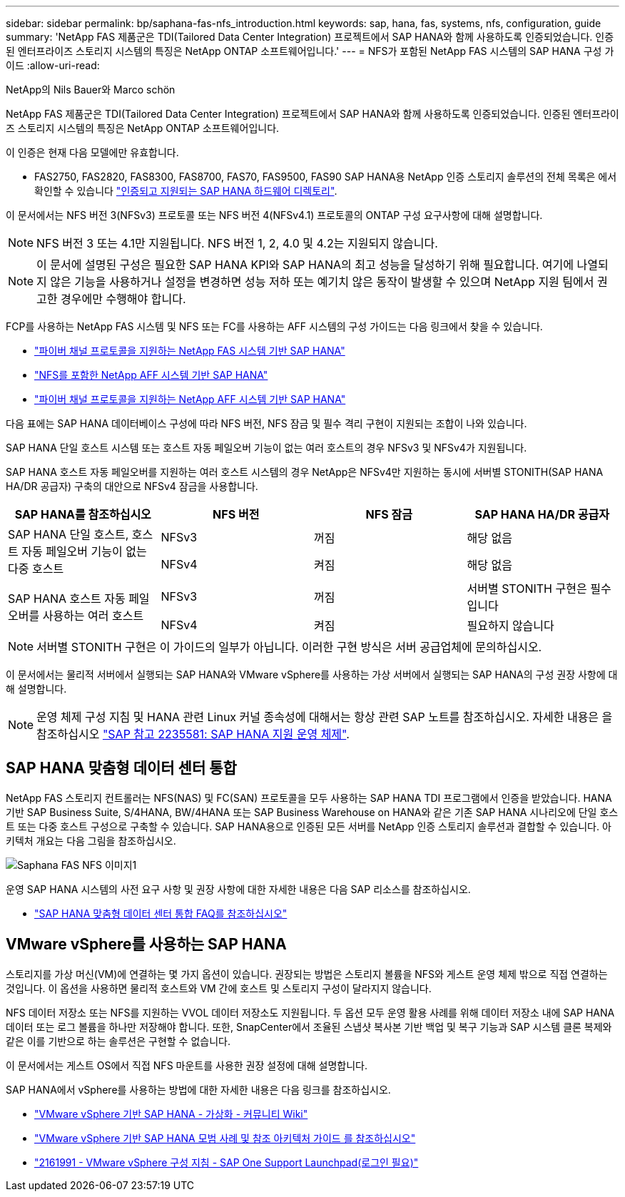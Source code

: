---
sidebar: sidebar 
permalink: bp/saphana-fas-nfs_introduction.html 
keywords: sap, hana, fas, systems, nfs, configuration, guide 
summary: 'NetApp FAS 제품군은 TDI(Tailored Data Center Integration) 프로젝트에서 SAP HANA와 함께 사용하도록 인증되었습니다. 인증된 엔터프라이즈 스토리지 시스템의 특징은 NetApp ONTAP 소프트웨어입니다.' 
---
= NFS가 포함된 NetApp FAS 시스템의 SAP HANA 구성 가이드
:allow-uri-read: 


NetApp의 Nils Bauer와 Marco schön

NetApp FAS 제품군은 TDI(Tailored Data Center Integration) 프로젝트에서 SAP HANA와 함께 사용하도록 인증되었습니다. 인증된 엔터프라이즈 스토리지 시스템의 특징은 NetApp ONTAP 소프트웨어입니다.

이 인증은 현재 다음 모델에만 유효합니다.

* FAS2750, FAS2820, FAS8300, FAS8700, FAS70, FAS9500, FAS90 SAP HANA용 NetApp 인증 스토리지 솔루션의 전체 목록은 에서 확인할 수 있습니다 https://www.sap.com/dmc/exp/2014-09-02-hana-hardware/enEN/#/solutions?filters=v:deCertified;ve:13["인증되고 지원되는 SAP HANA 하드웨어 디렉토리"^].


이 문서에서는 NFS 버전 3(NFSv3) 프로토콜 또는 NFS 버전 4(NFSv4.1) 프로토콜의 ONTAP 구성 요구사항에 대해 설명합니다.


NOTE: NFS 버전 3 또는 4.1만 지원됩니다. NFS 버전 1, 2, 4.0 및 4.2는 지원되지 않습니다.


NOTE: 이 문서에 설명된 구성은 필요한 SAP HANA KPI와 SAP HANA의 최고 성능을 달성하기 위해 필요합니다. 여기에 나열되지 않은 기능을 사용하거나 설정을 변경하면 성능 저하 또는 예기치 않은 동작이 발생할 수 있으며 NetApp 지원 팀에서 권고한 경우에만 수행해야 합니다.

FCP를 사용하는 NetApp FAS 시스템 및 NFS 또는 FC를 사용하는 AFF 시스템의 구성 가이드는 다음 링크에서 찾을 수 있습니다.

* https://docs.netapp.com/us-en/netapp-solutions-sap/bp/saphana_fas_fc_introduction.html["파이버 채널 프로토콜을 지원하는 NetApp FAS 시스템 기반 SAP HANA"^]
* https://docs.netapp.com/us-en/netapp-solutions-sap/bp/saphana_aff_nfs_introduction.html["NFS를 포함한 NetApp AFF 시스템 기반 SAP HANA"^]
* https://docs.netapp.com/us-en/netapp-solutions-sap/bp/saphana_aff_fc_introduction.html["파이버 채널 프로토콜을 지원하는 NetApp AFF 시스템 기반 SAP HANA"^]


다음 표에는 SAP HANA 데이터베이스 구성에 따라 NFS 버전, NFS 잠금 및 필수 격리 구현이 지원되는 조합이 나와 있습니다.

SAP HANA 단일 호스트 시스템 또는 호스트 자동 페일오버 기능이 없는 여러 호스트의 경우 NFSv3 및 NFSv4가 지원됩니다.

SAP HANA 호스트 자동 페일오버를 지원하는 여러 호스트 시스템의 경우 NetApp은 NFSv4만 지원하는 동시에 서버별 STONITH(SAP HANA HA/DR 공급자) 구축의 대안으로 NFSv4 잠금을 사용합니다.

|===
| SAP HANA를 참조하십시오 | NFS 버전 | NFS 잠금 | SAP HANA HA/DR 공급자 


.2+| SAP HANA 단일 호스트, 호스트 자동 페일오버 기능이 없는 다중 호스트 | NFSv3 | 꺼짐 | 해당 없음 


| NFSv4 | 켜짐 | 해당 없음 


.2+| SAP HANA 호스트 자동 페일오버를 사용하는 여러 호스트 | NFSv3 | 꺼짐 | 서버별 STONITH 구현은 필수입니다 


| NFSv4 | 켜짐 | 필요하지 않습니다 
|===

NOTE: 서버별 STONITH 구현은 이 가이드의 일부가 아닙니다. 이러한 구현 방식은 서버 공급업체에 문의하십시오.

이 문서에서는 물리적 서버에서 실행되는 SAP HANA와 VMware vSphere를 사용하는 가상 서버에서 실행되는 SAP HANA의 구성 권장 사항에 대해 설명합니다.


NOTE: 운영 체제 구성 지침 및 HANA 관련 Linux 커널 종속성에 대해서는 항상 관련 SAP 노트를 참조하십시오. 자세한 내용은 을 참조하십시오 https://launchpad.support.sap.com/["SAP 참고 2235581: SAP HANA 지원 운영 체제"^].



== SAP HANA 맞춤형 데이터 센터 통합

NetApp FAS 스토리지 컨트롤러는 NFS(NAS) 및 FC(SAN) 프로토콜을 모두 사용하는 SAP HANA TDI 프로그램에서 인증을 받았습니다. HANA 기반 SAP Business Suite, S/4HANA, BW/4HANA 또는 SAP Business Warehouse on HANA와 같은 기존 SAP HANA 시나리오에 단일 호스트 또는 다중 호스트 구성으로 구축할 수 있습니다. SAP HANA용으로 인증된 모든 서버를 NetApp 인증 스토리지 솔루션과 결합할 수 있습니다. 아키텍처 개요는 다음 그림을 참조하십시오.

image::saphana-fas-nfs_image1.png[Saphana FAS NFS 이미지1]

운영 SAP HANA 시스템의 사전 요구 사항 및 권장 사항에 대한 자세한 내용은 다음 SAP 리소스를 참조하십시오.

* http://go.sap.com/documents/2016/05/e8705aae-717c-0010-82c7-eda71af511fa.html["SAP HANA 맞춤형 데이터 센터 통합 FAQ를 참조하십시오"^]




== VMware vSphere를 사용하는 SAP HANA

스토리지를 가상 머신(VM)에 연결하는 몇 가지 옵션이 있습니다. 권장되는 방법은 스토리지 볼륨을 NFS와 게스트 운영 체제 밖으로 직접 연결하는 것입니다. 이 옵션을 사용하면 물리적 호스트와 VM 간에 호스트 및 스토리지 구성이 달라지지 않습니다.

NFS 데이터 저장소 또는 NFS를 지원하는 VVOL 데이터 저장소도 지원됩니다. 두 옵션 모두 운영 활용 사례를 위해 데이터 저장소 내에 SAP HANA 데이터 또는 로그 볼륨을 하나만 저장해야 합니다. 또한, SnapCenter에서 조율된 스냅샷 복사본 기반 백업 및 복구 기능과 SAP 시스템 클론 복제와 같은 이를 기반으로 하는 솔루션은 구현할 수 없습니다.

이 문서에서는 게스트 OS에서 직접 NFS 마운트를 사용한 권장 설정에 대해 설명합니다.

SAP HANA에서 vSphere를 사용하는 방법에 대한 자세한 내용은 다음 링크를 참조하십시오.

* https://wiki.scn.sap.com/wiki/display/VIRTUALIZATION/SAP+HANA+on+VMware+vSphere["VMware vSphere 기반 SAP HANA - 가상화 - 커뮤니티 Wiki"^]
* https://core.vmware.com/resource/sap-hana-vmware-vsphere-best-practices-and-reference-architecture-guide#introduction["VMware vSphere 기반 SAP HANA 모범 사례 및 참조 아키텍처 가이드 를 참조하십시오"^]
* https://launchpad.support.sap.com/["2161991 - VMware vSphere 구성 지침 - SAP One Support Launchpad(로그인 필요)"^]


